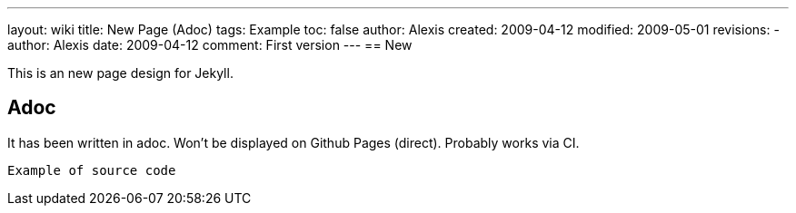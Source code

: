 ---
layout: wiki
title: New Page (Adoc)
tags: Example
toc: false
author: Alexis
created: 2009-04-12
modified: 2009-05-01
revisions:
- author: Alexis
  date: 2009-04-12
  comment: First version
---
== New

This is an new page design for Jekyll.

== Adoc

It has been written in adoc.
Won't be displayed on Github Pages (direct).
Probably works via CI.

[source]
----
Example of source code
----